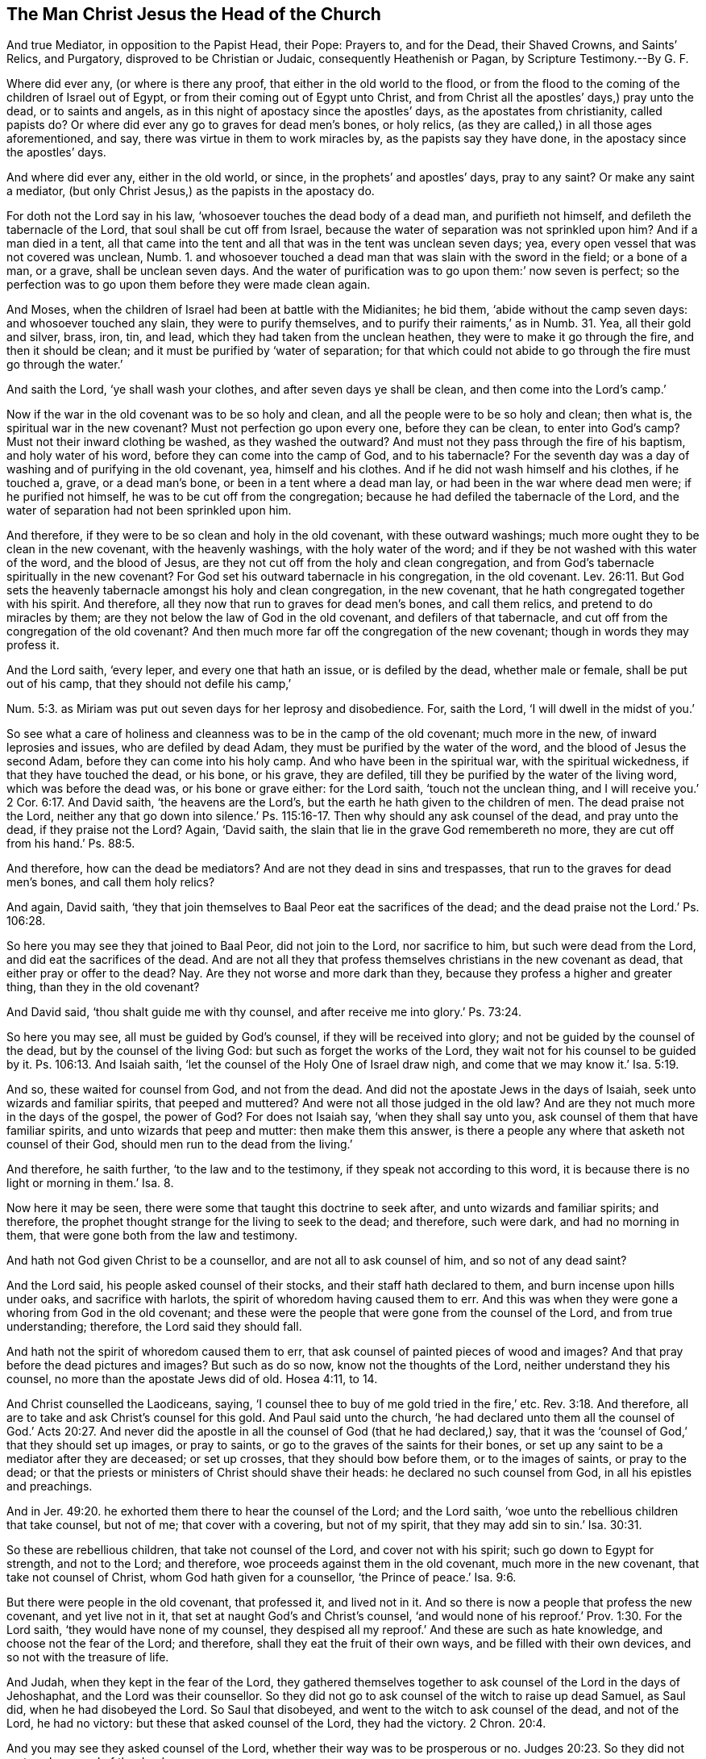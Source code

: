 == The Man Christ Jesus the Head of the Church

[.heading-continuation-blurb]
And true Mediator, in opposition to the Papist Head, their Pope:
Prayers to, and for the Dead, their Shaved Crowns, and Saints`' Relics,
and Purgatory, disproved to be Christian or Judaic,
consequently Heathenish or Pagan, by Scripture Testimony.--By G. F.

Where did ever any, (or where is there any proof,
that either in the old world to the flood,
or from the flood to the coming of the children of Israel out of Egypt,
or from their coming out of Egypt unto Christ,
and from Christ all the apostles`' days,) pray unto the dead, or to saints and angels,
as in this night of apostacy since the apostles`' days,
as the apostates from christianity, called papists do?
Or where did ever any go to graves for dead men`'s bones, or holy relics,
(as they are called,) in all those ages aforementioned, and say,
there was virtue in them to work miracles by, as the papists say they have done,
in the apostacy since the apostles`' days.

And where did ever any, either in the old world, or since,
in the prophets`' and apostles`' days, pray to any saint?
Or make any saint a mediator, (but only Christ Jesus,) as the papists in the apostacy do.

For doth not the Lord say in his law, '`whosoever touches the dead body of a dead man,
and purifieth not himself, and defileth the tabernacle of the Lord,
that soul shall be cut off from Israel,
because the water of separation was not sprinkled upon him?
And if a man died in a tent,
all that came into the tent and all that was in the tent was unclean seven days; yea,
every open vessel that was not covered was unclean, Numb. 1.
and whosoever touched a dead man that was slain with the sword in the field;
or a bone of a man, or a grave, shall be unclean seven days.
And the water of purification was to go upon them:`' now seven is perfect;
so the perfection was to go upon them before they were made clean again.

And Moses, when the children of Israel had been at battle with the Midianites;
he bid them, '`abide without the camp seven days: and whosoever touched any slain,
they were to purify themselves, and to purify their raiments,`' as in Numb. 31.
Yea, all their gold and silver, brass, iron, tin, and lead,
which they had taken from the unclean heathen, they were to make it go through the fire,
and then it should be clean; and it must be purified by '`water of separation;
for that which could not abide to go through the fire must go through the water.`'

And saith the Lord, '`ye shall wash your clothes, and after seven days ye shall be clean,
and then come into the Lord`'s camp.`'

Now if the war in the old covenant was to be so holy and clean,
and all the people were to be so holy and clean; then what is,
the spiritual war in the new covenant?
Must not perfection go upon every one, before they can be clean,
to enter into God`'s camp?
Must not their inward clothing be washed, as they washed the outward?
And must not they pass through the fire of his baptism, and holy water of his word,
before they can come into the camp of God, and to his tabernacle?
For the seventh day was a day of washing and of purifying in the old covenant, yea,
himself and his clothes.
And if he did not wash himself and his clothes, if he touched a, grave,
or a dead man`'s bone, or been in a tent where a dead man lay,
or had been in the war where dead men were; if he purified not himself,
he was to be cut off from the congregation;
because he had defiled the tabernacle of the Lord,
and the water of separation had not been sprinkled upon him.

And therefore, if they were to be so clean and holy in the old covenant,
with these outward washings; much more ought they to be clean in the new covenant,
with the heavenly washings, with the holy water of the word;
and if they be not washed with this water of the word, and the blood of Jesus,
are they not cut off from the holy and clean congregation,
and from God`'s tabernacle spiritually in the new covenant?
For God set his outward tabernacle in his congregation, in the old covenant. Lev. 26:11.
But God sets the heavenly tabernacle amongst his holy and clean congregation,
in the new covenant, that he hath congregated together with his spirit.
And therefore, all they now that run to graves for dead men`'s bones,
and call them relics, and pretend to do miracles by them;
are they not below the law of God in the old covenant, and defilers of that tabernacle,
and cut off from the congregation of the old covenant?
And then much more far off the congregation of the new covenant;
though in words they may profess it.

And the Lord saith, '`every leper, and every one that hath an issue,
or is defiled by the dead, whether male or female, shall be put out of his camp,
that they should not defile his camp,`'

Num. 5:3. as Miriam was put out seven days for her leprosy and disobedience.
For, saith the Lord, '`I will dwell in the midst of you.`'

So see what a care of holiness and cleanness was to be in the camp of the old covenant;
much more in the new, of inward leprosies and issues, who are defiled by dead Adam,
they must be purified by the water of the word, and the blood of Jesus the second Adam,
before they can come into his holy camp.
And who have been in the spiritual war, with the spiritual wickedness,
if that they have touched the dead, or his bone, or his grave, they are defiled,
till they be purified by the water of the living word, which was before the dead was,
or his bone or grave either: for the Lord saith, '`touch not the unclean thing,
and I will receive you.`'
2 Cor. 6:17.
And David saith, '`the heavens are the Lord`'s,
but the earth he hath given to the children of men.
The dead praise not the Lord,
neither any that go down into silence.`' Ps. 115:16-17.
Then why should any ask counsel of the dead,
and pray unto the dead, if they praise not the Lord?
Again, '`David saith, the slain that lie in the grave God remembereth no more,
they are cut off from his hand.`' Ps. 88:5.

And therefore, how can the dead be mediators?
And are not they dead in sins and trespasses,
that run to the graves for dead men`'s bones, and call them holy relics?

And again, David saith,
'`they that join themselves to Baal Peor eat the sacrifices of the dead;
and the dead praise not the Lord.`' Ps. 106:28.

So here you may see they that joined to Baal Peor, did not join to the Lord,
nor sacrifice to him, but such were dead from the Lord,
and did eat the sacrifices of the dead.
And are not all they that profess themselves christians in the new covenant as dead,
that either pray or offer to the dead?
Nay. Are they not worse and more dark than they,
because they profess a higher and greater thing, than they in the old covenant?

And David said, '`thou shalt guide me with thy counsel,
and after receive me into glory.`' Ps. 73:24.

So here you may see, all must be guided by God`'s counsel,
if they will be received into glory; and not be guided by the counsel of the dead,
but by the counsel of the living God: but such as forget the works of the Lord,
they wait not for his counsel to be guided by it.
Ps. 106:13. And Isaiah saith, '`let the counsel of the Holy One of Israel draw nigh,
and come that we may know it.`' Isa. 5:19.

And so, these waited for counsel from God, and not from the dead.
And did not the apostate Jews in the days of Isaiah,
seek unto wizards and familiar spirits, that peeped and muttered?
And were not all those judged in the old law?
And are they not much more in the days of the gospel, the power of God?
For does not Isaiah say, '`when they shall say unto you,
ask counsel of them that have familiar spirits, and unto wizards that peep and mutter:
then make them this answer,
is there a people any where that asketh not counsel of their God,
should men run to the dead from the living.`'

And therefore, he saith further, '`to the law and to the testimony,
if they speak not according to this word,
it is because there is no light or morning in them.`' Isa. 8.

Now here it may be seen, there were some that taught this doctrine to seek after,
and unto wizards and familiar spirits; and therefore,
the prophet thought strange for the living to seek to the dead; and therefore,
such were dark, and had no morning in them,
that were gone both from the law and testimony.

And hath not God given Christ to be a counsellor, and are not all to ask counsel of him,
and so not of any dead saint?

And the Lord said, his people asked counsel of their stocks,
and their staff hath declared to them, and burn incense upon hills under oaks,
and sacrifice with harlots, the spirit of whoredom having caused them to err.
And this was when they were gone a whoring from God in the old covenant;
and these were the people that were gone from the counsel of the Lord,
and from true understanding; therefore, the Lord said they should fall.

And hath not the spirit of whoredom caused them to err,
that ask counsel of painted pieces of wood and images?
And that pray before the dead pictures and images?
But such as do so now, know not the thoughts of the Lord,
neither understand they his counsel, no more than the apostate Jews did of old.
Hosea 4:11, to 14.

And Christ counselled the Laodiceans, saying,
'`I counsel thee to buy of me gold tried in the fire,`' etc. Rev. 3:18.
And therefore, all are to take and ask Christ`'s counsel for this gold.
And Paul said unto the church,
'`he had declared unto them all the counsel of God.`' Acts 20:27. And never
did the apostle in all the counsel of God (that he had declared,) say,
that it was the '`counsel of God,`' that they should set up images, or pray to saints,
or go to the graves of the saints for their bones,
or set up any saint to be a mediator after they are deceased; or set up crosses,
that they should bow before them, or to the images of saints, or pray to the dead;
or that the priests or ministers of Christ should shave their heads:
he declared no such counsel from God, in all his epistles and preachings.

And in Jer. 49:20. he exhorted them there to hear the counsel of the Lord;
and the Lord saith, '`woe unto the rebellious children that take counsel, but not of me;
that cover with a covering, but not of my spirit,
that they may add sin to sin.`' Isa. 30:31.

So these are rebellious children, that take not counsel of the Lord,
and cover not with his spirit; such go down to Egypt for strength, and not to the Lord;
and therefore, woe proceeds against them in the old covenant,
much more in the new covenant, that take not counsel of Christ,
whom God hath given for a counsellor, '`the Prince of peace.`' Isa. 9:6.

But there were people in the old covenant, that professed it, and lived not in it.
And so there is now a people that profess the new covenant, and yet live not in it,
that set at naught God`'s and Christ`'s counsel,
'`and would none of his reproof.`' Prov. 1:30. For the Lord saith,
'`they would have none of my counsel,
they despised all my reproof.`' And these are such as hate knowledge,
and choose not the fear of the Lord; and therefore,
shall they eat the fruit of their own ways, and be filled with their own devices,
and so not with the treasure of life.

And Judah, when they kept in the fear of the Lord,
they gathered themselves together to ask counsel of the Lord in the days of Jehoshaphat,
and the Lord was their counsellor.
So they did not go to ask counsel of the witch to raise up dead Samuel, as Saul did,
when he had disobeyed the Lord.
So Saul that disobeyed, and went to the witch to ask counsel of the dead,
and not of the Lord, he had no victory: but these that asked counsel of the Lord,
they had the victory. 2 Chron. 20:4.

And you may see they asked counsel of the Lord,
whether their way was to be prosperous or no. Judges 20:23.
So they did not go to ask counsel of the dead.

And Christ saith, '`whatsoever things ye shall ask in prayer, believing,
ye shall receive.`' But they must ask of God through him. Matt. 21:22.

And Christ saith, '`whatsoever ye shall ask in my name, that I will do,
that the Father may be glorified in the Son; and if you shall ask any thing in my name,
I will do it.`' John 14:13.

So here it is clear, that all the true christians must ask in Christ`'s name;
and he hath taught so, and exhorted to it, and not in any saint`'s name, or angel.

And Christ exhorts again, saying, '`ask, and it shall be given you;
and every one that asketh receiveth.`' Matt.
vii. And Martha`'s faith was so firm, that she said,
'`she knew whatsoever Christ did ask of God, he would give it.`' John 11:22.

So here you may see, Christ was the counsellor,
in whose name people were to ask in the new covenant;
and God`'s people in the old covenant were forbidden using enchantments,
or observing of times; and were forbidden having regard to wizards,
or seeking after familiar spirits,
'`for I am the Lord your God;`' and him they were to seek unto,
(saith the Lord.) And likewise in the old covenant the Lord
forbids his people from making any cuttings in the flesh,
or prints, or marks upon them for the dead. Lev. 19:28.
'`for they were to be an holy people`' in the old covenant,
so much more in the new.

And the Lord said, '`ye shall not make baldness upon your heads,
nor make any cuttings in your flesh.`'

Now the Lord did forbid his people from doing these things in the old covenant,
so much more in the new.
And therefore, all you that shave your heads, and make them bald,
and make cuttings in your flesh with whips or otherwise,
are not you judged by the law of God, to be out of the practice of the old covenant?
And so, short of the new, in the practice of the heathen,
and not in the practice of the old covenant nor new?

[.discourse-part]
_Object._
And now if any of you should object,
that Paul did shave his head after he was a christian. Acts 21.

[.discourse-part]
_Answer._
The cause of that act of his, was this, viz. there was a report amongst the Jews,
that he taught against the law of Moses, and was against circumcision; and therefore,
James and the elders did advise Paul, saying unto him, '`purify thyself,
and shave thy head,`' and the rest that were with him,
that they might seem to walk orderly according to the law of Moses:
and this they desired him to do, that they might say,
'`here is four men which have a vow upon them.`'
And Paul did so, with the rest that were with him; and they that were with him,
entered into the temple to signify the accomplishment of the days of purification,
until an offering should be offered for every one of them,
and then the apostle standing up amongst them,
pleading his cause when they were offering up an offering for him,
against whom he said they had nothing except for this one vow,
touching the resurrection of the dead, touching which, said the apostle,
'`I am called in question of you this day.`' Acts 24:21.

So, though the apostle did condescend to the Jews,
to shave his head, and purify himself. Acts 21:24.
and Num. 6:13,18. Yet when they came to offer an offering for him,
he was made to trample down all that he did in that thing,
and to preach Christ the resurrection, who was the offering once for all.

And his so yielding to their weakness, was the means of his being taken prisoner,
and like to have been killed also, by his persecutors, the Jews;
and so he was tossed up and down, till he was brought prisoner to Rome.
But the command of the Lord was, '`that they should not shave their heads,
but only pole them;`' and therefore there is an express
command of God against shaving of their heads. Ezek. 44:20.

Now Paul shaving of his head under a vow,
was according to the Nazarites shaving of their heads under a vow. Acts 18:18.
For all the days of their separation,
there was '`no razor to come upon their heads,`'
neither were they to come near any dead body,
no, not so much as their father or mother, sister or brother;
for the '`consecration of his God was upon his head;`' and if a man died suddenly by him,
he defiled his head of consecration;
and then he was to shave his head in the seventh day of his cleansing.

And again, Numb. 6.
'`the Nazarite shall shave his head at the door of the tabernacle of the congregation,
and shall take the hair of his head of his separation, and shall put it into the fire,
which is under the sacrifice of his peace-offering.`'
So this was the law of God to the Nazarites,
who were under a vow '`to shave their heads,`' else by the law of God,
the priests were not to shave their heads, as may be seen in Ezek. 44.

So, for priests to shave their heads, is neither a gospel command, nor law of God,
except such as were under a vow, as aforesaid.

But do all the priests, and others, that shave their heads now,
do it as under the vow of the Nazarites?
And do they not come near any dead, let them be ever so near a kin?
And when they shave their heads,
do they shave them at the '`door of the tabernacle
of the congregation,`' the place of shaving?
and do they burn their hair under the sacrifice of the peace-offering?
And if so, do not they deny Christ come in the flesh,
who hath '`offered up himself once for all?`' Who cleanses with his blood,
and washes with the water of his word; with which they must be cleansed,
before they can come into his tabernacle and congregation.

So shaving of heads, to priests and others, and making bald their heads,
was forbidden by the law of God,
except it was such as were under the vow before-mentioned, and the Nazarites:
and when they did shave their heads for their separation,
they were to burn it under the sacrifice of the peace-offering, as aforesaid.
And this shaving of these Nazarites, and those under this vow,
it was to be done before the '`door of the tabernacle
of the congregation,`' and not in a private house.
So this was the cause of the shaving of heads; else the law of God was against it,
by which the priests were not to shave their heads. Ezek. 44:20.

And the Lord commanded Moses
'`to take the Levites from amongst the children of Israel, and cleanse them;`'
and they were to '`shave their flesh, and wash their clothes.`'
And when they were cleansed,
they offered a young bullock for a meat-offering, and another bullock for a sin-offering;
and then Aaron offered the Levites before the Lord,
for an '`offering for the children of Israel,
that they might execute the service of the Lord.`' So here you may see,
all the Levites must be washed and cleansed,
and they must offer up for themselves before they could be offered up to the Lord;
and then they might offer the clean offerings for the people.

So they were not fit for the service of the Lord, till they were cleansed, Num. 8:6.
And so the Levites were separated from the children of Israel,
and the Lord said, '`they are mine.`' And now this Levitical priesthood being changed,
and the law also, by which they were made, with all its services, and shavings,
and washings, and sprinklings, and the commandment disannulled that gave him his tithes,
by Christ Jesus:
and so the Levitical priesthood is not to be followed by the true christians;
but Christ is to be followed, who came not after the order of Aaron,
but of the tribe of Judah, who is to be followed and heard in all things.

Now, making baldness on the head, was a judgment to some,
as you may see in Micah 1:16.
For the Lord saith,
'`I will turn your feasts into mourning, and your songs into lamentation,
and I will bring sackcloth upon your loins,
and baldness upon every head.`' So that baldness
was the judgment which the Lord brought upon them, Amos 8:10.
'`and they shall cast dust upon their heads, and wallow themselves in ashes;
and they shall make themselves utterly bald.`' Ezek. 27:30-31. and 7. 17, 18.
'`All hands shall be feeble, and all knees shall be weak as water:
they shall gird themselves with sackcloth, and horror shall cover them,
and shame shall be upon all faces,
and baldness shall be upon all their heads.`' And
in Jer. 68:37. '`every head shall be bald,
and every beard shall be clipped, and upon all hands shall be cuttings,
and upon all loins sackcloth,`' etc.
So here their baldness was a judgment upon them, there was so great a lamentation.
And in Isa. 22:12. '`in that day did the Lord of hosts call to weeping, to mourning,
to baldness, and to girding with sackcloth.`' And again,
in Isa. 15:2. was not misery the cause of their baldness there?
And in Isa. 3:24. when he had reckoned up the vanities of the children of Israel,
and reproved them; he told them, that '`instead of well-set hair,
they should have baldness, and instead of a stomacher, a girdle of sackcloth,`' etc.
And in Job 1:20. when he was in his trials, sufferings, and misery,
he '`rent his mantle and shaved his head,`' etc.

So this manner of shaving heads, was sometimes as a judgment,
and sometimes through trials and troubles,
etc. and also there was another case and example of the women`'s shaving their heads:
when a young woman who was not of the Jews, was taken captive, if a man did marry her,
she was to '`shave her head, and pare her nails, etc. and put off her captive raiment,
and bewail her father and mother a whole month,`'
and then a Jew in the old covenant might marry her. Duet. 21:12-13.

Now, concerning the law of cleansing of lepers, they that were to be cleansed,
were to wash their clothes, and shave off all their hair,
and wash themselves in water, Lev. 14:8-9.
'`on the seventh day he shall shave all the hair off his head,
and his beard, and his eye-brows; even all his hair he shall shave off,
and shall wash his clothes, and his flesh he shall wash in water and shall be clean,
and the eighth day the priest shall offer two lambs without blemish for him.`'
So here you may see the ground of the lepers`' shaving of their heads,
etc. in the old covenant: but you may see by the law of God,
they were not to make baldness upon their heads, Lev. 21:5.
and x. 27. saying in express words,
'`ye shall not make baldness upon your heads,
nor cuttings in your flesh.`' And in Ezek. 64:20. there it was said,
'`the priests were not to shave their heads.`' So here was an express
command of God against the priest`'s shaving of their heads;
though in some cases, as aforesaid, there was the use of shaving in the old covenant.
But where did ever Christ, who sent forth the apostles, give a command,
that they should shave their heads?
Or where did ever the apostles, after Christ, give any such command in the church?
Let us see an order for it from Christ and his apostles, you that plead antiquity,
and then it will be seen how far short your practice
of shaving reaches to the apostles`' days.

And, as concerning asking counsel of the dead:
they were not to make themselves bald for the dead, nor defile themselves with the dead.
Levit. 21. And the sons of Aaron were expressly forbidden,
'`they shall not make baldness upon their heads,`' as aforesaid, Levit. 21.
For whatsoever they touched, that was unclean,
they were to wash themselves and to purify themselves.
And the Lord said, '`ye are the children of the Lord your God,
ye shall not cut yourselves, nor make baldness betwixt your eyes for the dead,
for thou art an holy people unto the Lord thy God,
for I have chosen thee to be a peculiar people unto the Lord thy God,
above all nations that are upon the earth.`' Duet. 14:1-2.

And the high priest was not to go to any dead body to defile himself,
neither to his father nor his mother;
neither was he to uncover his head or rent his clothes. Lev. 21:10-11.
And generally throughout all the scriptures,
it may be seen how people were to pray unto the Lord, and not to any saint;
for they were commanded to '`pray unto the Lord for the peace of
the city.`' Jer. 24:7. And in Job 33:26. there it is said,
'`pray unto the Lord,`' etc.

And a multitude of scriptures might be brought both in the Old and New Testament,
how that people were to '`pray unto the Lord,
and hearken unto his voice;`' and no where in all the scriptures can it be found,
that they were required to pray unto any, but God and Christ, in whose name alone,
whatsoever his people asked, it should be given unto them.

And in Prov. 21:16. ye may see, there were congregations of the dead;
'`for,`' saith he,
'`the man that wandereth out of the way of understanding shall remain in the congregation
of the dead.`' And these that remain in the congregation of the dead,
are wandered both out of the way of the old covenant, and the new,
and from the light and spirit of Christ,
which gives the knowledge and understanding of Christ, their way to God.
And these congregations of the dead can offer but
the unsalted and unsavory sacrifice to the dead.
And in Ecc. 9:5-6. it is said, '`for the living know that they shall die,
but the dead know not anything, neither have they any more reward;
for the memory of them is forgotten; also, their love, and their hatred,
and their envy is now perished;
neither have they any more a portion forever in any thing that is done
under the sun.`' Then what good do your prayers to them do for the dead,
if they know not anything, and have no more a portion forever,
in any thing that is done under the sun?

And doth not the angel say,
'`why seek ye the living amongst the dead?`' So the
living is not to be sought for amongst the dead.
And did not the angel say,
'`he is risen,`' to them that so sought Christ Luke
24:5. And Christ is a judge of the quick and dead,
who saith, '`come unto me,
that ye may have life.`' So people are not to seek to the dead, but to Christ,
who is '`alive and lives forevermore.`' 2 Tim.
4:1. and Rev. 1:18. And doth not the Lord say,
'`look unto me, all ye ends of the earth,
and be saved.`' So they are not then to look unto the dead to he saved, but to Christ.
And '`none comes to the Son, but whom the Father draws.`' And, '`God so loved the world,
that he gave his only begotten Son into the world,
that whosoever believeth in him should not perish, but have everlasting life.`'

And ye may see how the Jews, after they went from the covenant of God,
and disobeyed his commands, then they made a covenant with death,
and were at an agreement with hell, like the apostate christians,
who are gone out of the new covenant of light, life, and grace.
And then like the Jews that forsook the old covenant, they make lies their refuge,
and under falsehood do they hide themselves,
making covenants with the pope and his substitutes, for the pardon of their sins, past,
present, and to come;
who thereby endeavour to make void Christ`'s pardon and forgiveness.
But your covenant with death shalt be disannulled,
and your agreement with hell shall not stand;
when the overflowing scourge shall pass through, then shall ye be trodden down by it,
as the rebellious Jews were of old.

And they that have made a covenant with death, and an agreement with hell,
in the time of the new covenant, or old, they can offer and sacrifice nothing,
but what they have out of hell and death, to that which they have made a covenant withal.
And are not all the enchanters, sorcerers, and charmers, forbidden by the old covenant?
And were not the astrologers, star-gazers, and monthly prognosticators,
reckoned amongst them?
see Isa. 47:12-13. Where the Lord saith,
'`thou art wearied in the multitude of thy counsels;
let now the astrologers and star-gazers,
the monthly prognosticators stand up and save thee from these things,
that shall come upon thee: behold, they shall be stubble, the fire shall burn them,
they shall not deliver themselves from the power of the flame.`'

Therefore, God`'s people are not to trust in such things,
nor follow such things in the time of the old covenant nor new.
And what could all the Egyptians or Babylonian sorcerers
do to Pharaoh or to Nebuchadnezzar`'s dream?
Did not God bring all their counsels to naught?
And therefore, all astrologers, sorcerers, enchanters,
and witches were forbidden all along, as may be seen in the scriptures;
and makers of images and idols, or the likeness of any thing in heaven or in earth;
all those things are forbidden by the Lord God to be made, served, bowed to,
or worshipped; for these were the practises of the heathen, and not of the people of God,
in the old covenant nor in the new.
For God will '`frustrate the tokens of the liars, and make the diviners mad,
and turneth the wisdom of the wise backward, and maketh their knowledge foolishness:
yet God confirmeth the word of his servants,
and performeth the counsel of his messengers.`' Isa.
44:25-26. And the Lord God saith,
'`ye shall not use enchantment, nor observe times.`' Lev. 19:26,31,
and 37. '`But ye shall observe my statutes, saith the Lord:
for they that observe lying vanities,
forsake their own mercy.`' Jonah 2:8. And the apostle forbids`' '`observing of days,
months, and times,`' Gal. 4:11. and said, '`he was afraid of them,
lest he had bestowed his labours of such in vain.`' And Christ tells the Jews,
that were in the observation of such things, Luke 17:20.
'`the kingdom of God comes not with observation.`'

So they that be in such things, and look to find the kingdom of God in these things,
cannot receive it.

And ye may see, that they who forsook the Lord, and observed times, used enchantments,
and dealt with familiar spirits and wizards; and such, at the last,
sacrificed their children in the fire,
and wrought much wickedness in the sight of the Lord, and provoked him to anger.
And these run into the making of graven images and idols to worship,
and bowed down to them, and the gods of their own making, like the heathen,
who forsook God and his covenant.
2 Kings 21.

And there was not to be found amongst God`'s people
in the old covenant any that used divination,
or an enchanter, or a witch, or an observer of times, or a charmer,
or consulter with familiar spirits, or a wizard, or necromancer,
or such an one as made his son or daughter to pass through the fire;
for all these things were forbidden by the Lord;
and all these things are an abomination to the Lord:
'`and because of these abominations the Lord thy
God hath driven them out from before thee;
for these nations, that thou shalt possess, hearkened unto observers of times,
and diviners.
But as for thee, the Lord thy God hath not suffered thee so to do;
thou shalt be perfect with the Lord thy God.
For the Lord thy God will raise up a prophet unto thee out of the midst of thee,
and unto him shall they hearken,`' (speaking of Christ in the new covenant,
like Moses in the old,) and in this prophet (that God raises up,) Christ Jesus,
he will put words in his mouth,
and he shall speak unto his people in the new covenant all that God commands him,
as Moses did in the old: who was faithful in his house in the old covenant,
as Christ is faithful in his house in the new:
'`and whosoever will not hearken unto my words, saith the Lord, which he (to wit,
Christ,) shall speak in my name,
I will require it of him:`' as Moses did speak from
the mouth of the Lord in the old covenant;
and those that did not hearken unto his words, and obey them in the old covenant,
the Lord required it of them.`' Deut. 18.

And God`'s people were forbidden by the Lord in the old covenant, saying,
'`ye shall not print any marks upon your bodies,
for it was the works of the heathen.`' Levit. 19.
And as the Lord`'s people were forbidden in the old
covenant to serve any of the gods of the nations,
and their manner of living, ways, worships and religions;
so surely much more are they forbidden in the new covenant,
under Christ the great prophet, as you may see throughout the scriptures.

And you may see the express command of God against images, likenesses, and figures.
Deut. 4. The Lord commanded Moses in the old covenant,
to teach the Jews his statutes and judgments, that they might do them;
and bid them take heed unto themselves, saying,
'`you saw no manner of similitude in that day when the Lord spoke unto you in Horeb,
out of the midst of the fire:`' therefore, they seeing no similitude that day,
'`thou shalt not make any graven image, nor the similitude of any figure,
likeness of male or female, or the likeness of any beast of the earth:
or the likeness of any winged fowl in the air;
or the likeness of any creeping thing on the ground;
or the likeness of any fish in the waters.`'

And thus you may see,
that they were forbidden making any likeness of any thing in heaven or earth,
lest at the last they should come to worship the host of heaven.

And here you may see, they were not only forbidden the worshipping of such things,
but the making the likeness of them by the express command of God.
But oh! how full of these images and likenesses are the houses of these called christians,
which were forbidden in the old covenant?
So that it is become a trade amongst such christians to make such things,
which the Jews in the old covenant were forbidden;
which they in the new covenant should much more forbear to do, by applying their minds,
ears, and eyes to Christ, the great prophet, and hearken unto him,
who renews them up into the image of God.

Now concerning purification, purging, and cleansing:
if the Lord had intended a purgatory after people are dead to purge them in.
which the scripture no where speaks of,
what needed all these purifications in the time of the law? Num. 19:9.
2 Chron. 13:19. Neh. 12:45. Lev. 8:15. Num. 8:21. Lev. 12:4.
and many other scriptures might be instanced concerning purification and purifying.

And in Malachi 3:3. '`he shall sit as a purifier, and a refiner by fire,
purging the sons of Levi: and is like a refiner`'s fire, and fuller`'s soap.`' Now,
is not this refining and purging of people to be whilst they are upon the earth?
But when they are dead, and gone into purgatory?
God and his people do not say so.

And you that talk of a purgatory to purge and refine you in after you are dead,
have not you forgotten all these scriptures,
how that Christ by himself hath purged our sins? Heb. 1:3.
'`and he his own self bore our sins in his own body on the tree,
that we being dead to sin, should live unto righteousness.`' Mark,
those lived unto righteousness, which were dead unto sin:
and so the apostle did not teach people to look for a purgatory, when they were dead. 1 Pet. 1:24.
And how can it be said, that you are dead to sin,
and that Christ bore your sins in his own body on the tree,
when that you look for a purgatory to be cleansed in after you are dead?
And the apostle told the saints, whilst they were upon the earth,
'`you have purified your souls, in obeying the truth,
through the spirit.`' 1 Pet. 1:22. So these true
christians need not look for a purgatory.
And John saith, '`if we walk in the light, as he is in the light,
then have we fellowship one with another,
and the blood of Jesus Christ his Son cleanses us from all sin.`' So mark,
he was the cleanser from all sin: so they needed not a purgatory.
And they that are not cleansed from all sin, are they that do not walk in the light,
as Christ is in the light;
and such in their darkness may imagine a purgatory to cleanse them in,
and Christ hath appeared to put away sin by the sacrifice of himself.
And the apostle saith, '`it is appointed unto men once to die,
and after this to come to judgment.`' Heb. 9:27. So he doth not say,
they are appointed for purgatory, but for judgment.

And the apostle saith in his general epistle, to the christians in his day;
'`forasmuch as ye know, that ye are not redeemed with corruptible things,
neither with silver and gold, from your vain conversation,
but with the precious blood of Jesus Christ.`' 1 Pet. 1:18.

Now consider this, you that plead antiquity, and that pretend to pardon people`'s sins,
and give them indulgences for their sins for corruptible things, as silver and gold,
have not you made the blood of Christ of no effect?
And made people to believe a lie, that buy your pardons and indulgences for their sins?
And then tell them of a purgatory when they are dead,
and keep them in their vain conversation, when they are living:
and so out of the catholic faith,
and the true knowledge of the true christians in the primitive times,
who knew that they were not redeemed with corruptible things, as silver and gold,
but with the precious blood of Christ Jesus.

And did not Christ say to the believing thief,
'`this day thou shalt be with me in paradise?`' and you will belie the scriptures,
if you say, that it was a purgatory.
And Christ saith, that '`he purgeth,`' every branch that beareth fruit,
that it may bring forth more fruit; and that branch which doth not bear fruit,
he takes it away; so Christ is the purger.
And he said to his disciples, that they were clean through his word:
so not through a purgatory, after they were dead. John 15.

And as John the Baptist declares, how that Christ should come after him; and saith,
'`he shall baptize you with fire, and the Holy Ghost;
and he shall thoroughly purge the floor, and burn up the chaff with unquenchable fire,
and gather the wheat into his garner.`'

Now all you that plead for a purgatory to be purged and purified in,
do not you deny the baptism of Christ to purge you with his fire and Holy Ghost?
And to purge out the old leaven of the old Adam and the devil,
who hath got in by transgression since Adam fell?
For all this purging, purifying, washing, and cleansing is to Adam and Eve,
and their sons and daughters,
since they fell from the image of righteousness and holiness,
that God Almighty made them in.
So Christ the second Adam, that never fell, nor sinned, who had no guile in his mouth,
is the purger and cleanser of all his people with his blood and baptism,
and circumciser with his spirit, in putting off the body of death, and sins of the flesh,
which are gotten up into man and woman by transgression:
for they had not this body of death and sin before they fell,
when God Almighty made them in his image and likeness.

And so it is the blood of Christ that '`purges the conscience from dead works,
to serve the living God.`' Heb. 9:14. So no purgatory: for it is the blood of Christ,
that cleanses from all sin.

But if you have forgotten this purger, and so have invented another, to wit, a purgatory,
you must not plead your antiquity from the apostles for that;
but from the false conceptions of your apostatized bishops and popes,
and through your long continuance in your blindness, who have wanted the true knowledge,
and temperance, and patience, and godliness, and true brotherly-kindness,
to your fellow creatures, and the true love that Christ taught to his disciples,
to '`love all men.`'

This catholic love you have wanted; and therefore, have you massacred, killed,
and persecuted so many upon the account of religion,
and have forgotten that which should purge away your sins, to wit, the blood of Christ.
And therefore, have you imagined a purgatory after death,
and taught this for a doctrine amongst people instead of the blood of Christ Jesus:
read 2 Pet. 1. to 6.
And therefore,
come to that which will purify your hearts from your double-mindedness,
and take the apostle James`'s advice,
in James 4:1 to 8. '`that your minds may be single to Christ.`' For the apostle saith,
'`Christ, who gave himself for us, that he might redeem us from all iniquity, +++[+++mark,
from all iniquity,]
and purify unto himself a peculiar people, zealous of good works.`'

And the apostle exhorts Titus; '`these things speak and teach,
exhort and rebuke with all authority.`' So he was to rebuke
all such that taught a doctrine contrary to this.
So no man`'s iniquity or sin (it is clear,) can be pardoned by men`'s indulgences,
neither can any man be redeemed from them by any gold or silver,
or any other corruptible thing: and they that think they can,
do set up another pardoner and forgiver, than God and Christ Jesus;
which is an antichrist, as you may see, 2 Thess. 2:4. and are to be rebuked:
for the Lord saith,
'`I will pardon all their iniquities.`' Jer. 30:8.
And '`Christ hath washed us from our sins,
in his own blood.`' Rev. 1:5,9. And '`their garments
were made white in the blood of the Lamb. Rev. 7:14.
And the saints overcame by the blood of the
Lamb.`' Rev. 12:11. And the apostle tells the Ephesians,
through what they had redemption, which was through the blood of Christ Jesus. Eph. 1:7.
And doth not he tell the Colossians the same?
Who saith, '`in whom we have redemption through his blood,
even the forgiveness of our sins.`' Col. 1:14. So away with all the pope`'s forgiveness,
and selling of pardons, and purgatories.

Yea, the apostle tells the Ephesians, '`you who sometimes were afar off,
are now made nigh by the blood of Christ.`'

So it is the blood of Christ, that made nigh the saints then,
and makes nigh the saints to God now: which blood doth redeem, and wash, and cleanse,
and purify from all sin.
And Christ having abolished in his flesh the enmity, even the law of commandments,
containing ordinances, and so broken down the partition-wall betwixt Jews and Gentiles,
to make to himself of both Jews and Gentiles, (of these twain,) one new man:
so making peace, that he might reconcile them unto God,
in one body through the blood of his cross; to reconcile all things unto himself,
whether things in heaven, or things in earth; having slain the enmity thereby,
Eph. 2:14, to the end.
And the gospel of peace was preached to them that were afar off, and them that were nigh;
and Christ the foundation for Jews and Gentiles to build upon;
who was the prophets`' and apostles`' foundation, the chief corner-stone in God`'s house.
And so you may see, it is said, '`who hath reconciled us unto himself, by Jesus Christ:
and God was in Christ, reconciling the world unto himself,
not imputing their transgressions unto them.`' 2 Cor. 5:18-19. So it is clear,
here was no purgatory after death, spoken of to wash, purify or cleanse people in,
but it was through Christ Jesus only.

And all that look for a purgatory after they are dead,
are not of that true catholic faith, which the apostles were in,
and true church in the primitive times; which true faith Jesus is the author of.
For they that receive the end of this catholic faith,
receive the salvation of their souls. 1 Pet. 1:9.

So here is no purgatory; and where a purgatory is pleaded for,
the end of this faith is not received.
And faith is the victory over that which separated man from God:
by which faith he hath access to God, and by it pleases God.
And it is faith that sanctifies. Acts 26:18.
So they need not have a purgatory, that be in this catholic faith:
and they that tell people of a purgatory, are out of the sanctifying and saving faith.
And the saints`' hearts were purified by faith;
and this was the doctrine the apostle preached, to the primitive christians`' church. Acts 15:9.
And they that tell people of a purgatory to purge them in,
are erred from this catholic purifying faith.
And the just shall and do live by this purifying, sanctifying faith. Heb. 1:4.
and Rom. 1:17. And this faith which
Christ is the author and finisher of,
did justify and purify the church then, and the saints now:
by which faith being justified, they had peace with God, this divine, holy,
and precious catholic faith.
So they that imagine a purgatory to cleanse them in, and thereby,
or therein expect to be cleansed, purged, or justified, are out of this catholic faith:
for the apostle saith, '`being justified by faith,
we have peace with God through our Lord Jesus Christ.`'

And so by faith, God`'s people stood, and they walked by faith, and not by sight:
and they lived by the faith of the Son of God,
which faith the Son of God was the author and finisher of; this holy, precious, divine,
purifying, sanctifying, justifying, saving, catholic faith,
by which they had access to God, and in which they pleased God,
through which faith they had victory over that which displeased him;
so they need no pope`'s imagined purgatory.

And by this faith did Abel offer: and by this faith was Enoch translated:
and by this faith did Noah build the ark, by which he and his family were saved:
and by this faith did Abraham forsake his country, and country religion,
and followed and obeyed the Lord, from whom he received the blessing:
and by this faith was Moses preserved, when he was hid three months by his parents:
and by this faith did Moses forsake the pleasures of Egypt,
and refuse to be called the son of Pharaoh`'s daughter:
and by this faith were the three children preserved
in persecuting Nebuchadnezzar`'s flaming furnace:
and by this faith was Daniel preserved in the lion`'s den,
and their mouths closed from devouring him.
So faith is that which resists the devil, and it is the shield of God`'s children,
and the weapon of the elect, which were elected before the world was;
which faith gives them victory over the world.
So they that preach up or believe a purgatory,
are erred from this catholic faith in Christ, who was and is the saints purger.

And John tells the church in his general epistle, 1 John 5:4.
'`this is the victory that overcometh the world,
even your faith.`' So if there be no overcoming of the world,
then there is no witnessing of this faith.
And whosoever preaches,
that though persons fall short of overcoming the world in this life,
yet they may have a purgatory when they are dead, they are erred from the catholic faith;
for there is but this living, purifying, justifying, holy faith,
which Christ is the author and finisher of;
which is the victory of all God`'s elect people, before the foundation of the world,
and gives them the victory over the world.
And therefore, the apostle Peter saith to the church, in his first general epistle. 1 Pet. 1:5.
They were '`kept by the power of
God through faith unto salvation.`' So this divine,
holy, purifying, precious, catholic faith, which Christ was,
and is the author and finisher of, was the saints keeper, through the power of God,
by which they had access to God, and in which they pleased God: and in which divine,
and holy precious catholic faith all the saints have unity.
And this is the one true catholic faith; so not many. Eph. 4:5.
And this was the one faith, which the saints were to contend for,
as in Jude is spoken of: and this is the faith, which all the elect of God do preach,
and hold forth to all the world; and that they must look unto Jesus,
the author and finisher of. Heb. 12:2.

And now concerning the true headship of the church: Christ Jesus,
who died for the sins of the world, and tasted death for every man,
is risen from the dead, and set on the '`right hand of God in the heavenly places,
far above all principalities and powers, might and dominions,
and every name that is named, not only in this world, but also in that which is to come:
and hath put all things under his feet,
and gave himself to be head over all things to his church, which is his body,
the fulness of him, that filleth all,
and in all.`' Eph. 1:20. So ye may see Christ is the head of his church.
And never did Christ set up any of the apostles to
be the head of the church upon the earth,
but he called them servants and friends,
and they called themselves apostles and servants, as may be seen in their epistles:
and Christ said unto them, '`he that will be greatest amongst you,
let him be servant unto all.`'

And so, you that set up any man to be pope or chief head of the church,
and persecute others, because they will not believe it;
have you not been like a monstrous body without a head, till you have made one?
And how often goes this off your body, till you have made another?
But by this doth it not plainly appear that you are erred from the one, true,
and everlasting head, Christ Jesus,
who is the author and finisher of the true catholic faith,
who was the head of his church in the apostles`' days, to the primitive christians,
after he was crucified, and risen from the dead; so he is still to all true christians:
'`who was dead, and is alive, and lives forevermore,`' who saith,
'`I am alpha and omega, the first and last:`' which is the present head of the church,
and which was, and which is to come in flames of fire, upon all that do not obey him:
and with reward of life eternal to them that obey him, and believe in him. Rev. 1:18.

And the apostle tells the Ephesians, that Christ is the head of the church,
and Saviour of the body.
And Christ so loveth his church, and gave himself for it;
and the church is to be subject to Christ its head, who both died for it,
and shed his blood for it, and redeemed it, and sanctified it,
and purchased it with his blood; and cleanses it,
and washes it with the washing of the water of the word, that he might present it to God,
a glorious church without spot or wrinkle, that it should be holy and without blemish,
and Christ cherishes and nourishes his church with his heavenly and spiritual nourishment,
and heavenly cherishment; so that his church comes to be members of his body,
'`and flesh of his flesh, and bone of his bone.`' Ephes. 5.

And the apostle writes the same to the Colossians, and tells them,
that by Christ all things were created, '`that are in heaven and in earth,
visible and invisible, whether they be thrones or dominions,
principalities or powers,`' all things were created for him and by him, to wit, Christ,
who is the image of the invisible God, the first born of every creature,
and he is before all things, and by him all things consist,
and he is the head of the body, the church: who is the first begotten, from the dead;
'`that in all things he might have the preeminence:
for it pleased the Father that in him should all fulness dwell.`' Col. 1:15,19.
So you may see how clearly the apostle did exalt Christ above all,
and to be the head of the church: and not himself, nor Peter,
nor any other of the apostles.
And they did '`warn and teach every man in all wisdom,
that they might present every man perfect in Christ Jesus.`' So here you may see,
they presented them to their head: and therefore,
they exhorted the saints to be established, and rooted, and built up in Christ,
as they had been taught, and bid them beware,
lest any man should spoil them through philosophy or vain deceit,
after the traditions of men, and rudiments of the world, and not after Christ:
for in Christ dwells the fulness of divinity, who is the head;
and all the saints are to be complete in him, their head,
as the saints were in the apostles`' days.

And the apostle writes to the Ephesians, '`to grow up in Christ in all things,
who is the head:`' so that nothing was to be betwixt them and Christ,
from whom the whole body is fitly jointed together,
and compact by that which every joint supplieth,
according to the effectual working of the measure in every man,
making increase of the body, to the edifying itself in love.
So that the saints are to '`grow up unto the measure of
the stature of the fulness of Christ,`' their head,
and not to be tossed to and fro, and carried about with every windy doctrine,
by the cunning craftiness of men, who lay in wait to deceive.

And therefore,
the apostle exhorts the church to let no man beguile
them of their reward in a voluntary humility,
and worshipping of angels, intruding into these things, which they had never seen,
vainly puffed up in a fleshly mind, not holding the head, Christ Jesus,
from which all the body by joints and bands,
have nourishment ministered from Christ their head, and knit together,
increaseth with the increase of God.
So there was many then who would beguile them from their living head, Christ Jesus;
as there is many now since the apostles`' days, that have set up a pope to be head, etc.
But the apostle set up Christ to be head of the church.
For the apostle had labour and travel enough to bring people to Christ, the head;
who were to '`go into all nations,`' to preach the gospel of Christ,
that they might believe in Christ their head.

And when the apostle said to the Colossians, '`let no man judge you in meats or drinks,
or in respect of an holy day, or new moons, or sabbath day;
which were shadows of good things to come: but the body is of Christ,
who is the substance of all the shadows.`' And so you may see what sort they were,
that did not hold Christ the head,
and would beguile people of the reward they had from him their head.
And therefore, saith he,
'`if ye were dead with Christ from the rudiments of the world:`' they were not to touch,
taste nor handle the ordinances, doctrines or commandments of men,
though they had never such a show of will-worship; for these neglected the body,
and did not hold Christ the head.

And therefore, they that do not hold Christ the head of the church,
have lost their reward from him, and do neglect the body, and are in the doctrines,
ordinances, and commands of men, and the rudiments of the world;
and so in the rudiments of the world they are alive, and not dead with Christ from them;
and such may make heads of their own for their bodies, when they have none upon them,
as the papists do; and when one is dead, may make another, and may persecute, prison,
and kill such as cannot own him to be the head of their church;
and then set all their body on persecuting as long
as (that) their head stands upon their body,
as history and chronicles do testify.
Yea, they evidence the bloody works of this head, (that the body hath made,
and set upon it,) and the fruits of this bloody, persecuting body.
It was never the works of the true head,
nor true church to persecute any that owned Christ their heavenly and spiritual head;
for Christ the true head of his church, said, that '`he came not to destroy men`'s lives,
but to save them;`' and he rebuked such as would have men`'s lives destroyed,
and told them,
'`they knew not what spirit they are of;`' and likewise
gave command to his church the true christians,
(which he was head of,) that they should love one another, and love enemies;
and his church confessed, that their weapons were spiritual,
and their faith was their shield, which Christ was the author of.
So he gave them this spiritual weapon, and the sword of the spirit,
which was the word of God; and their armour was their light;
and their helmet was salvation,
and they were shod with the preparation of the gospel of peace, etc.

So these were the weapons of the true christian church,
that held Christ to be their head; but the apostate church, called christian,
(that is without a head, till they have made one,) their weapons are carnal,
and not spiritual.

And they must all come to the true light,
which Christ doth enlighten every one that cometh into the world withal;
which is the life in Christ; and believe in it, if they come to the true head,
and be grafted into him.
For '`both he that sanctifieth, and they that are sanctified,
are all of one;`' for which cause he is not ashamed to call them brethren, saying,
'`I will declare thy name unto my brethren,
in the midst of the church will I sing praise to thee.`' Heb. 2:11-12.

And likewise, they must come to the grace and truth, which comes by Jesus Christ,
in their hearts and inward parts, if they will come to Christ the head.

And also, they must come to the spirit of God within, and the anointing within,
and let Christ dwell in their hearts, and the word of God to hammer down, cut down,
and burn up that which hath separated from God and Christ,
which they are apostatized into, if they will come to Christ their head,
who will reconcile them to God.

And give over making of faiths,
and look unto Jesus the author and finisher of the true faith.
And give over making of ways, and come to Christ the new and living way,
which the true christians were in, in the apostles`' days.
And give over making of heads, and come to the light of Christ,
which will turn people to Christ their head,
and give them the knowledge of him their head. 2 Cor. 4. Eph. 1:22.

And give over making of religions,
and come to the religion which is pure and undefiled before God,
which will keep them from the spots of the world;
and then they will be ashamed of that imaginary doctrine of a purgatory,
(to cleanse or purge them in, when they are dead,) and of all the heads and likenesses,
and images they have made.

And give over making of worships,
and come to the worship that Christ set up above sixteen hundred years ago,
in the spirit and in the truth:
and so lay away their own worships with all their carnal weapons,
by which they have persecuted in this night of apostacy,
and come to take up Christ`'s spiritual weapons.

And give over making of ministers at schools and colleges, by natural arts, tongues,
etc. and come to Christ, who is ascended on high,
and gives gifts unto men for the work of the ministry, etc.

[.blurb]
=== Now Concerning Mediators.

You in the apostacy,
who look that Mary and other saints should be mediators for you to Christ or God;
this is not catholic doctrine,
neither is it from such as do hold Christ the head of the church;
but from such as have apostatized from him.

For the apostle saith, Heb. 8:6. speaking or Christ, he is the Mediator: and,
Christ is the Mediator of the New Testament;
and the saints were come to Jesus the Mediator of the new covenant:
and this was the '`general assembly of the church of the first born written in heaven,
who was come to God the judge of all,
and to the spirit of just men made perfect;`' and
(as it was said before,) to Jesus the Mediator. Heb. 12:24.
For God would have all men to be saved,
and to come to the knowledge of the truth: '`For there is one God,
and one Mediator betwixt God and men, the man Christ Jesus,
who gave himself a ransom for all, to be testified in due time.`'
1 Tim. 2. to 6.

Now it is clear, there is but one Mediator betwixt God and men, the man Christ Jesus,
who is head of his church; and whosoever hath set up,
or do set up other mediators betwixt God and man, than the man Christ Jesus,
are in the apostacy from the apostles`' doctrine, and follow their own doctrines,
and not the apostolical doctrine; for he is the one Mediator betwixt God and man,
the one eternal, living God, creator of all, and Christ Jesus, by whom were all things,
who gave himself a ransom for all men; he is the alone one Mediator betwixt God and man,
who is the only head of his church, and his church do testify him so to be,
that are come to Jesus, their Mediator; who hath made their peace betwixt them and God,
and so hath received him; who is come, and hath given them an understanding to know him;
and they that have him, have life everlasting.

[.signed-section-signature]
G+++.+++ F.

[.signed-section-context-close]
The 10th month, 1678.

[.blurb]
=== Postscript.

And there is one faith, which Christ is the author and finisher of,
which all must look unto Jesus for this saving, holy, precious, and divine faith,
which purifieth the heart, and is the victory; in which they have access to God,
in which faith they do please God.
And this is the catholic faith, which we are of.

And Christ is the head of his church,
that be gathered out of the whole world into his name;
and he is in the midst of them a prophet, and a priest, and a shepherd, and a bishop,
and a counsellor, and a king to rule in the hearts of his church,
and to exercise those offices in his church.

And Christ set up one worship in the spirit and in the truth,
for all the children in the new covenant, which be Jerusalem,
(that is from above,) her children`'s worship.
For outward Jerusalem was in Canaan, and at the temple,
where the outward Jews did worship in the old covenant, which worship Christ abolished,
when he set up the worship in his new covenant, in spirit and in the truth for Jerusalem,
which is above, and her children.

And there is but one cross which crucifieth people to the world,
which cross of Christ is the power of God.

And the apostles in their days, did exalt Christ in the church, the Interceder,
to make intercession for the saints to God; who said,
'`that Christ ever liveth to make intercession for his people,
and he is able to save them to the utmost, that come to God by him.`' So,
none of the deceased saints did mediate, or intercede,
or make intercession for the living saints;
though the saints were to pray one for another, while they were living upon the earth.
And the prayers of the saints availeth much while they are living;
but when they are deceased, and fallen asleep, to pray to them,
either to be mediators or interceders, or to make intercession to them,
it is neither catholic faith, nor catholic doctrine; but an invention,
as praying for the dead to deliver them out of purgatory.
For Christ is the foundation of God`'s holy house of living stones,
and the rock which his house is built upon;
which rock the gates of hell cannot prevail against:
'`For the foundation of God standeth sure.`'

[.the-end]
End of Vol. 5.
